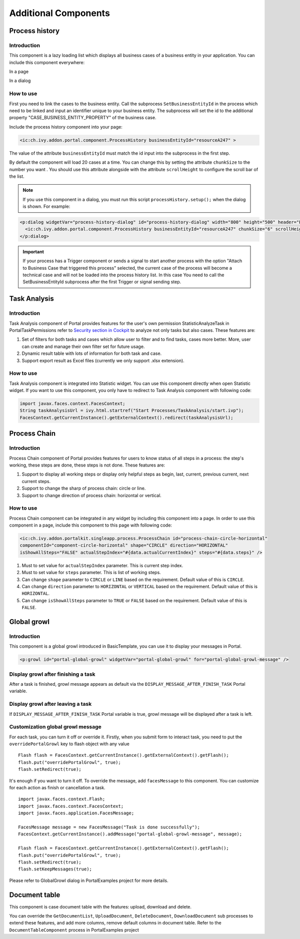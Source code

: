 .. _components-additional-component:

Additional Components
=====================

.. _components-additional-component-process-history:

Process history
---------------

.. _components-additional-component-process-history-introduction:

Introduction
^^^^^^^^^^^^

This component is a lazy loading list which displays all business cases
of a business entity in your application. You can include this component
everywhere:

In a page

|process-history-example|

In a dialog

|process-history-dialog-example|

.. _components-additional-component-process-history-how-to-use:

How to use
^^^^^^^^^^

First you need to link the cases to the business entity. Call the
subprocess ``SetBusinessEntityId`` in the process which need to be
linked and input an identifier unique to your business entity. The
subprocess will set the id to the additional property
"CASE_BUSINESS_ENTITY_PROPERTY" of the business case.

|set-business-entity-id-sub-process|

Include the process history component into your page:

.. code-block:: html

		<ic:ch.ivy.addon.portal.component.ProcessHistory businessEntityId="resourceA247" >

The value of the attribute ``businessEntityId`` must match the id input
into the subprocess in the first step.

By default the component will load 20 cases at a time. You can change
this by setting the attribute ``chunkSize`` to the number you want . You
should use this attribute alongside with the attribute ``scrollHeight``
to configure the scroll bar of the list.

.. note:: 

      If you use this component in a dialog, you must run this script
      ``processHistory.setup();`` when the dialog is shown. For example:

.. code-block:: html

			<p:dialog widgetVar="process-history-dialog" id="process-history-dialog" width="800" height="500" header="Process history of Resource A247" onShow="processHistory.setup();">
			  <ic:ch.ivy.addon.portal.component.ProcessHistory businessEntityId="resourceA247" chunkSize="6" scrollHeight="400" />
			</p:dialog>

.. important:: 
   
      If your process has a Trigger component or sends a signal to start
      another process with the option "Attach to Business Case that
      triggered this process" selected, the current case of the process
      will become a technical case and will not be loaded into the process
      history list. In this case You need to call the
      SetBusinessEntityId
      subprocess after the first Trigger or signal sending step.

.. _components-additional-component-task-analysis:

Task Analysis
-------------

.. _components-additional-component-task-analysis-introduction:

Introduction
^^^^^^^^^^^^

Task Analysis component of Portal provides features for the user's own permission StatisticAnalyzeTask in PortalTaskPermissions refer to 
`Security section in
Cockpit <http://developer.axonivy.com/doc/latest/engine-guide/tool-reference/engine-cockpit.html#security>`_
to analyze  not only tasks but also cases. These features are:

1. Set of filters for both tasks and cases which allow user to filter
   and to find tasks, cases more better. More, user can create and
   manage their own filter set for future usage.

2. Dynamic result table with lots of information for both task and case.

3. Support export result as Excel files (currently we only support .xlsx
   extension).

|task-analysis|

.. _components-additional-component-task-analysis-how-to-use:

How to use
^^^^^^^^^^

Task Analysis component is integrated into Statistic widget. You can use
this component directly when open Statistic widget. If you want to use
this component, you only have to redirect to Task Analysis component
with following code:

.. code-block:: java

		import javax.faces.context.FacesContext;
		String taskAnalysisUrl = ivy.html.startref("Start Processes/TaskAnalysis/start.ivp");
		FacesContext.getCurrentInstance().getExternalContext().redirect(taskAnalysisUrl);

.. _components-additional-component-process-chain:

Process Chain
-------------

.. _components-additional-component-process-chain-introduction:

Introduction
^^^^^^^^^^^^

Process Chain component of Portal provides features for users to know
status of all steps in a process: the step's working, these steps are
done, these steps is not done. These features are:

1. Support to display all working steps or display only helpful steps as
   begin, last, current, previous current, next current steps.

2. Support to change the sharp of process chain: circle or line.

3. Support to change direction of process chain: horizontal or vertical.

|process-chain|

.. _components-additional-component-process-chain-how-to-use:

How to use
^^^^^^^^^^

Process Chain component can be integrated in any widget by including
this component into a page. In order to use this component in a page,
include this component to this page with following code:

.. code-block:: html

		<ic:ch.ivy.addon.portalkit.singleapp.process.ProcessChain id="process-chain-circle-horizontal"
		componentId="component-circle-horizontal" shape="CIRCLE" direction="HORIZONTAL"
		isShowAllSteps="FALSE" actualStepIndex="#{data.actualCurrentIndex}" steps="#{data.steps}" />

1. Must to set value for ``actualStepIndex`` parameter. This is current
   step index.

2. Must to set value for ``steps`` parameter. This is list of working
   steps.

3. Can change ``shape`` parameter to ``CIRCLE`` or ``LINE`` based on the
   requirement. Default value of this is ``CIRCLE``.

4. Can change ``direction`` parameter to ``HORIZONTAL`` or ``VERTICAL``
   based on the requirement. Default value of this is ``HORIZONTAL``.

5. Can change ``isShowAllSteps`` parameter to ``TRUE`` or ``FALSE``
   based on the requirement. Default value of this is ``FALSE``.

.. _components-additional-component-global-growl:

Global growl
------------

.. _components-additional-component-global-growl-introduction:

Introduction
^^^^^^^^^^^^

This component is a global growl introduced in BasicTemplate, you can
use it to display your messages in Portal.

.. code-block:: html

    <p:growl id="portal-global-growl" widgetVar="portal-global-growl" for="portal-global-growl-message" />


Display growl after finishing a task
^^^^^^^^^^^^^^^^^^^^^^^^^^^^^^^^^^^^

After a task is finished, growl message appears as default via the
``DISPLAY_MESSAGE_AFTER_FINISH_TASK`` Portal variable.

|example-global-growl-finished-task|

.. _components-additional-component-global-growl-display-growl-after-finish-task:


Display growl after leaving a task
^^^^^^^^^^^^^^^^^^^^^^^^^^^^^^^^^^^^^

If ``DISPLAY_MESSAGE_AFTER_FINISH_TASK`` Portal variable is true, growl message will be displayed after a task is left.

|example-global-growl-cancelled-task|

.. _components-additional-component-global-growl-display-growl-after-cancel-task:

Customization global growl message
^^^^^^^^^^^^^^^^^^^^^^^^^^^^^^^^^^

For each task, you can turn it off or override it. Firstly, when you
submit form to interact task, you need to put the ``overridePortalGrowl``
key to flash object with any value

::

   Flash flash = FacesContext.getCurrentInstance().getExternalContext().getFlash();
   flash.put("overridePortalGrowl", true);
   flash.setRedirect(true);

It's enough if you want to turn it off. To override the message, add
``facesMessage`` to this component. You can customize for each action as finish or cancellation a task.

::

   import javax.faces.context.Flash;
   import javax.faces.context.FacesContext;
   import javax.faces.application.FacesMessage;

   FacesMessage message = new FacesMessage("Task is done successfully");
   FacesContext.getCurrentInstance().addMessage("portal-global-growl-message", message);

   Flash flash = FacesContext.getCurrentInstance().getExternalContext().getFlash();
   flash.put("overridePortalGrowl", true);
   flash.setRedirect(true);
   flash.setKeepMessages(true);

Please refer to GlobalGrowl dialog in PortalExamples project for more details.

.. _components-additional-component-document-table:

Document table
--------------

This component is case document table with the features: upload,
download and delete.

|document-table|

You can override the ``GetDocumentList``, ``UploadDocument``,
``DeleteDocument``, ``DownloadDocument`` sub processes to extend these
features, and add more columns, remove default columns in document
table. Refer to the ``DocumentTableComponent`` process in PortalExamples
project

.. |process-history-example| image:: images/additional-component/process-history-example.png
.. |process-history-dialog-example| image:: images/additional-component/process-history-dialog-example.png
.. |set-business-entity-id-sub-process| image:: images/additional-component/set-business-entity-id-sub-process.png
.. |task-analysis| image:: images/additional-component/task-analysis.png
.. |process-chain| image:: images/additional-component/process-chain.png
.. |example-global-growl-finished-task| image:: images/additional-component/example-global-growl-finished-task.png
.. |example-global-growl-cancelled-task| image:: images/additional-component/example-global-growl-cancelled-task.png
.. |document-table| image:: images/additional-component/document-table.png

